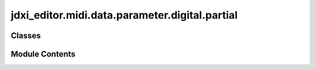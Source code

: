 jdxi_editor.midi.data.parameter.digital.partial
===============================================

.. py:module:: jdxi_editor.midi.data.parameter.digital.partial

.. autoapi-nested-parse::

   DigitalPartialParameter: JD-Xi Digital Synthesizer Parameter Mapping
   ====================================================================

   This class defines digital synthesizer parameters for the Roland JD-Xi, mapping
   various synthesis parameters to their corresponding memory addresses and valid
   value ranges.

   The parameters include:
   - Oscillator settings (waveform, pitch, detune, envelope, etc.)
   - Filter settings (cutoff, resonance, envelope, key follow, etc.)
   - Amplitude settings (level, velocity, envelope, pan, etc.)
   - LFO (Low-Frequency Oscillator) settings (waveform, rate, depth, sync, etc.)
   - Modulation LFO settings (waveform, rate, depth, sync, etc.)
   - Additional synthesis controls (aftertouch, wave gain, super saw detune, etc.)
   - PCM wave settings (wave number, gain, high-pass filter cutoff, etc.)

   Each parameter is stored as address tuple containing:
       (memory_address, min_value, max_value)

   .. attribute:: - OSC_WAVE

      Defines the oscillator waveform preset_type.

   .. attribute:: - FILTER_CUTOFF

      Controls the filter cutoff frequency.

   .. attribute:: - AMP_LEVEL

      Sets the overall amplitude level.

   .. attribute:: - LFO_RATE

      Adjusts the rate of the low-frequency oscillator.

   .. attribute:: - MOD_LFO_PITCH_DEPTH

      Modulates pitch using the secondary LFO.

   .. attribute:: -

      

      :type: :py:class:`Other parameters follow address similar structure.`

   .. method:: __init__(self, address

      int, min_val: int, max_val: int):
      Initializes address DigitalParameter instance with an address and value range.
      

   Usage Example:
       filter_cutoff = DigitalParameter(0x0C, 0, 127)  # Filter Cutoff Frequency
       print(filter_cutoff.address)  # Output: 0x0C

   This class helps structure and manage parameter mappings for JD-Xi SysEx processing.



Classes
-------

.. autoapisummary::

   jdxi_editor.midi.data.parameter.digital.partial.AddressParameterDigitalPartial


Module Contents
---------------

.. py:class:: AddressParameterDigitalPartial(address: int, min_val: int, max_val: int, display_min: Optional[int] = None, display_max: Optional[int] = None, tooltip: Optional[str] = None)

   Bases: :py:obj:`jdxi_editor.midi.data.parameter.synth.AddressParameter`


   Digital synth parameters with their addresses and value ranges


   .. py:attribute:: display_min
      :value: None



   .. py:attribute:: display_max
      :value: None



   .. py:attribute:: tooltip
      :value: None



   .. py:attribute:: bipolar_parameters
      :value: ['OSC_PITCH', 'OSC_DETUNE', 'OSC_PITCH_ENV_DEPTH', 'FILTER_CUTOFF_KEYFOLLOW',...



   .. py:attribute:: CONVERSION_OFFSETS


   .. py:method:: get_display_value() -> Tuple[int, int]

      Get the display range for the parameter



   .. py:attribute:: OSC_WAVE


   .. py:attribute:: OSC_WAVE_VARIATION
      :value: (1, 0, 2, 0, 2, 'You can select variations of the currently selected WAVE')



   .. py:attribute:: OSC_PITCH


   .. py:attribute:: OSC_DETUNE


   .. py:attribute:: OSC_PULSE_WIDTH_MOD_DEPTH


   .. py:attribute:: OSC_PULSE_WIDTH


   .. py:attribute:: OSC_PITCH_ENV_ATTACK_TIME


   .. py:attribute:: OSC_PITCH_ENV_DECAY_TIME


   .. py:attribute:: OSC_PITCH_ENV_DEPTH


   .. py:attribute:: FILTER_MODE_SWITCH


   .. py:attribute:: FILTER_SLOPE
      :value: (11, 0, 1, 0, 1, 'Selects the slope (steepness) of the filter. -12, -24 [dB]')



   .. py:attribute:: FILTER_CUTOFF
      :value: (12, 0, 127, 0, 127, 'Specifies the cutoff frequency')



   .. py:attribute:: FILTER_CUTOFF_KEYFOLLOW


   .. py:attribute:: FILTER_ENV_VELOCITY_SENSITIVITY


   .. py:attribute:: FILTER_RESONANCE
      :value: (15, 0, 127, 0, 127, 'Emphasizes the sound in the region of the filter cutoff frequency')



   .. py:attribute:: FILTER_ENV_ATTACK_TIME


   .. py:attribute:: FILTER_ENV_DECAY_TIME


   .. py:attribute:: FILTER_ENV_SUSTAIN_LEVEL


   .. py:attribute:: FILTER_ENV_RELEASE_TIME


   .. py:attribute:: FILTER_ENV_DEPTH


   .. py:attribute:: AMP_LEVEL
      :value: (21, 0, 127, 0, 127, 'Partial volume')



   .. py:attribute:: AMP_VELOCITY


   .. py:attribute:: AMP_ENV_ATTACK_TIME


   .. py:attribute:: AMP_ENV_DECAY_TIME


   .. py:attribute:: AMP_ENV_SUSTAIN_LEVEL


   .. py:attribute:: AMP_ENV_RELEASE_TIME


   .. py:attribute:: AMP_PAN


   .. py:attribute:: AMP_LEVEL_KEYFOLLOW


   .. py:attribute:: LFO_SHAPE


   .. py:attribute:: LFO_RATE
      :value: (29, 0, 127, 0, 127, 'Specifies the LFO rate when LFO Tempo Sync Sw is OFF')



   .. py:attribute:: LFO_TEMPO_SYNC_SWITCH
      :value: (30, 0, 1, 0, 1, 'If this is ON, the LFO rate can be specified as a note value relative to the tempo')



   .. py:attribute:: LFO_TEMPO_SYNC_NOTE


   .. py:attribute:: LFO_FADE_TIME
      :value: (32, 0, 127, 0, 127, 'Specifies the time from when the partial sounds until the LFO reaches its...



   .. py:attribute:: LFO_KEY_TRIGGER
      :value: (33, 0, 1, 0, 1, 'If this is on, the LFO cycle will be restarted when you press a key')



   .. py:attribute:: LFO_PITCH_DEPTH


   .. py:attribute:: LFO_FILTER_DEPTH


   .. py:attribute:: LFO_AMP_DEPTH


   .. py:attribute:: LFO_PAN_DEPTH


   .. py:attribute:: MOD_LFO_SHAPE


   .. py:attribute:: MOD_LFO_RATE
      :value: (39, 0, 127, 0, 127, 'Specifies the LFO rate when ModLFO TempoSyncSw is OFF.')



   .. py:attribute:: MOD_LFO_TEMPO_SYNC_SWITCH
      :value: (40, 0, 1, 0, 1, 'If this is ON, the LFO rate can be specified as a note value relative to the tempo')



   .. py:attribute:: MOD_LFO_TEMPO_SYNC_NOTE
      :value: (41, 0, 19, 0, 19, 'Specifies the LFO rate when ModLFO TempoSyncSw is ON')



   .. py:attribute:: OSC_PULSE_WIDTH_SHIFT


   .. py:attribute:: MOD_LFO_PITCH_DEPTH


   .. py:attribute:: MOD_LFO_FILTER_DEPTH


   .. py:attribute:: MOD_LFO_AMP_DEPTH


   .. py:attribute:: MOD_LFO_PAN


   .. py:attribute:: MOD_LFO_RATE_CTRL


   .. py:attribute:: CUTOFF_AFTERTOUCH


   .. py:attribute:: LEVEL_AFTERTOUCH


   .. py:attribute:: HPF_CUTOFF
      :value: (57, 0, 127, 0, 127, 'Specifies the cutoff frequency of an independent -6 dB high-pass filter')



   .. py:attribute:: SUPER_SAW_DETUNE


   .. py:attribute:: PCM_WAVE_GAIN
      :value: (52, 0, 3, 0, 3, 'Sets the gain for PCM waveforms; 0dB, -6dB, +6dB, +12dB')



   .. py:attribute:: PCM_WAVE_NUMBER
      :value: (53, 0, 16384, 0, 16384, 'Selects the PCM waveform; 0-16383 * This is valid only if PCM is...



   .. py:property:: display_name
      :type: str


      Get display name for the parameter


   .. py:method:: get_switch_text(value: int) -> str

      Get display text for switch values



   .. py:method:: validate_value(value: int) -> int

      Validate and convert parameter value to MIDI range (0-127).



   .. py:method:: get_address_for_partial(partial_number: int) -> Tuple[int, int]

      Get parameter area and address adjusted for partial number.

      :param partial_number: int The partial number
      :return: Tuple[int, int] The (group, address) tuple



   .. py:method:: get_by_name(param_name: str) -> Optional[object]
      :staticmethod:


      Get the DigitalParameter by name.

      :param param_name: str The parameter name
      :return: Optional[AddressParameterDigitalPartial] The parameter
      Return the parameter member by name, or None if not found



   .. py:method:: convert_value(value: int, reverse: bool = False) -> int

      Converts value in both directions based on CONVERSION_OFFSETS

      :param value: int The value
      :param reverse: bool The reverse flag
      :return: int The converted value



   .. py:method:: convert_to_midi(slider_value: int) -> int

      Convert from display value to MIDI value

      :param slider_value: int The display value
      :return: int The MIDI value



   .. py:method:: convert_from_midi(midi_value: int) -> int

      Convert from MIDI value to display value

      :param midi_value: int The MIDI value
      :return: int The display value



   .. py:method:: get_envelope_param_type()

      Returns a envelope_param_type, if the parameter is part of an envelope,
      otherwise returns None.

      :return: Optional[str] The envelope parameter type



